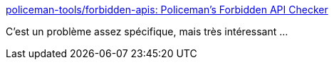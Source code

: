 :jbake-type: post
:jbake-status: published
:jbake-title: policeman-tools/forbidden-apis: Policeman's Forbidden API Checker
:jbake-tags: programming,java,i18n,_mois_mars,_année_2018
:jbake-date: 2018-03-27
:jbake-depth: ../
:jbake-uri: shaarli/1522149588000.adoc
:jbake-source: https://nicolas-delsaux.hd.free.fr/Shaarli?searchterm=https%3A%2F%2Fgithub.com%2Fpoliceman-tools%2Fforbidden-apis&searchtags=programming+java+i18n+_mois_mars+_ann%C3%A9e_2018
:jbake-style: shaarli

https://github.com/policeman-tools/forbidden-apis[policeman-tools/forbidden-apis: Policeman's Forbidden API Checker]

C'est un problème assez spécifique, mais très intéressant ...
